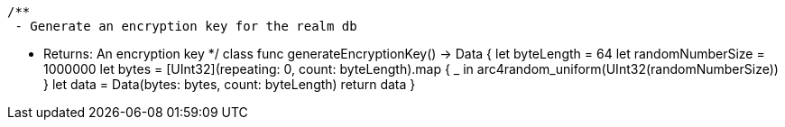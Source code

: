     /**
     - Generate an encryption key for the realm db

     - Returns: An encryption key
     */
        class func generateEncryptionKey() -> Data {
        let byteLength = 64
        let randomNumberSize = 1000000
        let bytes = [UInt32](repeating: 0, count: byteLength).map { _ in arc4random_uniform(UInt32(randomNumberSize)) }
        let data = Data(bytes: bytes, count: byteLength)
        return data
    }
